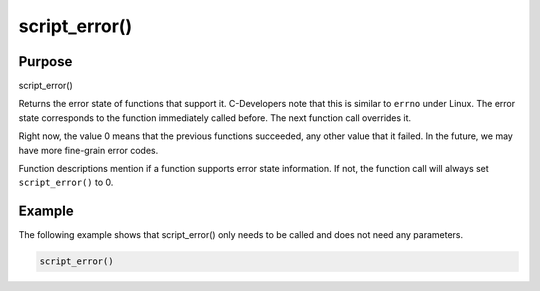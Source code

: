 **************
script_error()
**************

Purpose
=======

script_error()

Returns the error state of functions that support it. C-Developers note that this
is similar to ``errno`` under Linux. The error state corresponds to the function
immediately called before. The next function call overrides it.

Right now, the value 0 means that the previous functions succeeded, any other
value that it failed. In the future, we may have more fine-grain error codes.

Function descriptions mention if a function supports error state information. If not,
the function call will always set ``script_error()`` to 0.


Example
=======

The following example shows that script_error() only needs to be called and does
not need any parameters.

.. code-block:: none

   script_error()


